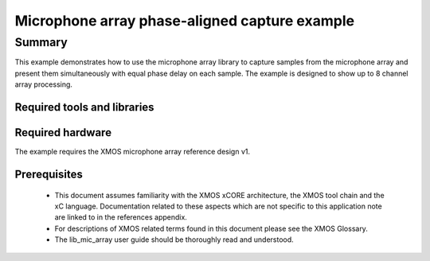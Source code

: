 Microphone array phase-aligned capture example
==============================================

.. version:: 1.0.0

Summary
-------

This example demonstrates how to use the microphone array library to capture samples from the 
microphone array and present them simultaneously with equal phase delay on each sample. The example
is designed to show up to 8 channel array processing.


Required tools and libraries
............................

.. appdeps::

Required hardware
.................

The example requires the XMOS microphone array reference design v1.

Prerequisites
.............

  - This document assumes familiarity with the XMOS xCORE architecture, the XMOS tool chain and the xC language. Documentation related to these aspects which are not specific to this application note are linked to in the references appendix.

  - For descriptions of XMOS related terms found in this document please see the XMOS Glossary.
  
  - The lib_mic_array user guide should be thoroughly read and understood.

  